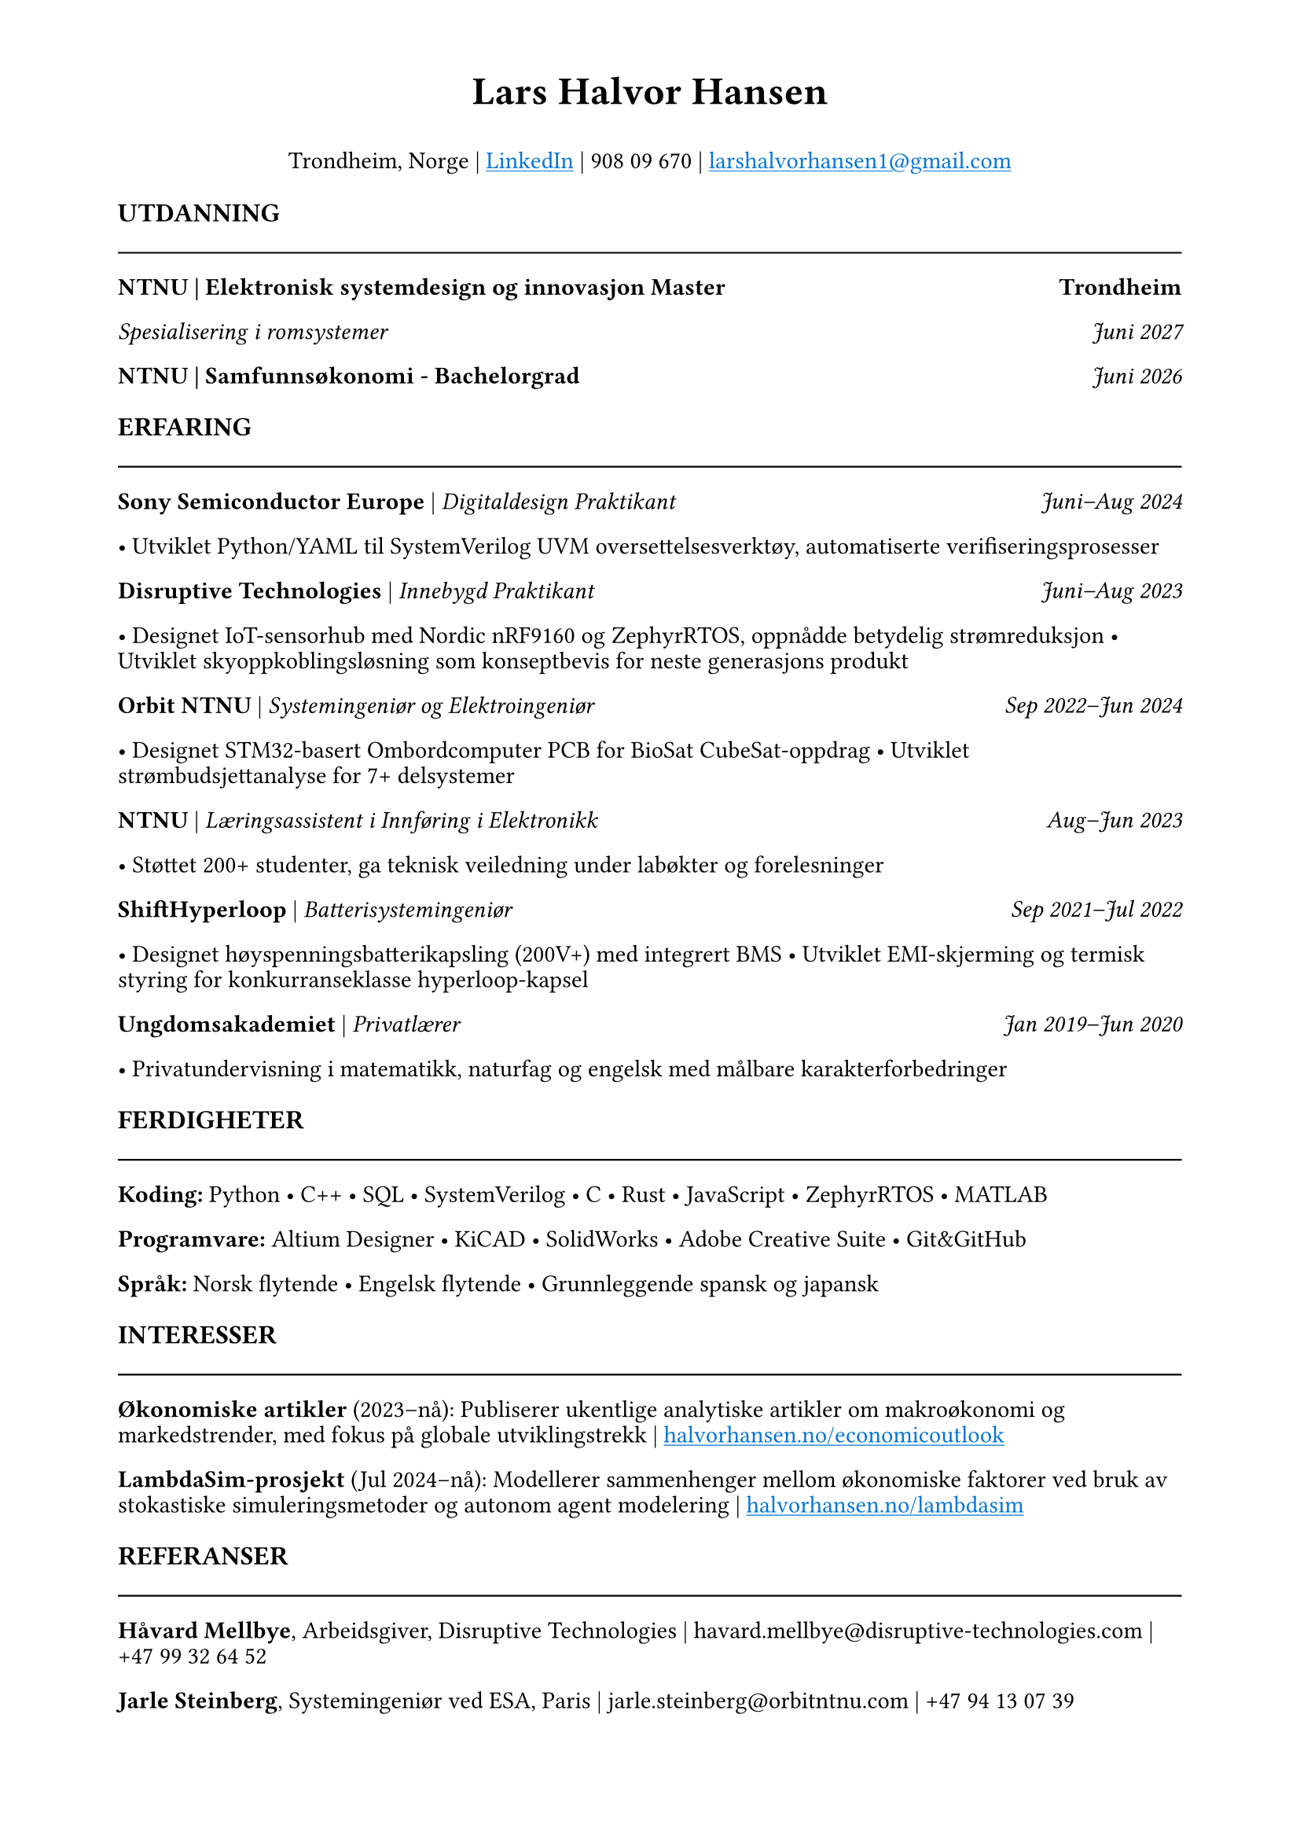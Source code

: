 #set page(margin: (top: 0.5in, rest: 0.75in))
#set text(font: "Times New Roman", size: 11pt)
#set par(leading: 0.4em)
#show link: underline
#show link: set text(blue)

// Header with name and contact info
#align(center)[
  #text(size: 18pt, weight: "bold")[Lars Halvor Hansen]
  #v(0.05em)
Trondheim, Norge | #link("https://www.linkedin.com/in/lars-halvor-hansen/")[LinkedIn] | 908 09 670 | #link("mailto:larshalvorhansen1@gmail.com")[larshalvorhansen1\@gmail.com]
]

#v(0.2em)

// Education Section
#text(weight: "bold", size: 12pt)[UTDANNING]
#line(length: 100%, stroke: 0.8pt)
#v(-0.1em)

#grid(columns: (1fr, auto), [*NTNU | Elektronisk systemdesign og innovasjon Master*], [*Trondheim*])
#grid(columns: (1fr, auto), [_Spesialisering i romsystemer_], [_Juni 2027_])
#grid(columns: (1fr, auto), [*NTNU | Samfunnsøkonomi - Bachelorgrad*], [_Juni 2026_])

#v(0.15em)

// Experience Section
#text(weight: "bold", size: 12pt)[ERFARING]
#line(length: 100%, stroke: 0.8pt)
#v(-0.1em)

#grid(columns: (1fr, auto), [*Sony Semiconductor Europe* | _Digitaldesign Praktikant_], [_Juni–Aug 2024_])
• Utviklet Python/YAML til SystemVerilog UVM oversettelsesverktøy, automatiserte verifiseringsprosesser

#grid(columns: (1fr, auto), [*Disruptive Technologies* | _Innebygd Praktikant_], [_Juni–Aug 2023_])
• Designet IoT-sensorhub med Nordic nRF9160 og ZephyrRTOS, oppnådde betydelig strømreduksjon
• Utviklet skyoppkoblingsløsning som konseptbevis for neste generasjons produkt

#grid(columns: (1fr, auto), [*Orbit NTNU* | _Systemingeniør og Elektroingeniør_], [_Sep 2022–Jun 2024_])
• Designet STM32-basert Ombordcomputer PCB for BioSat CubeSat-oppdrag
• Utviklet strømbudsjettanalyse for 7+ delsystemer

#grid(columns: (1fr, auto), [*NTNU* | _Læringsassistent i Innføring i Elektronikk_], [_Aug–Jun 2023_])
• Støttet 200+ studenter, ga teknisk veiledning under labøkter og forelesninger

#grid(columns: (1fr, auto), [*ShiftHyperloop* | _Batterisystemingeniør_], [_Sep 2021–Jul 2022_])
• Designet høyspenningsbatterikapsling (200V+) med integrert BMS
• Utviklet EMI-skjerming og termisk styring for konkurranseklasse hyperloop-kapsel

#grid(columns: (1fr, auto), [*Ungdomsakademiet* | _Privatlærer_], [_Jan 2019–Jun 2020_])
• Privatundervisning i matematikk, naturfag og engelsk med målbare karakterforbedringer

#v(0.15em)

// Skills Section
#text(weight: "bold", size: 12pt)[FERDIGHETER]
#line(length: 100%, stroke: 0.8pt)
#v(-0.1em)

*Koding:* Python • C++ • SQL • SystemVerilog • C • Rust • JavaScript • ZephyrRTOS • MATLAB

*Programvare:* Altium Designer • KiCAD • SolidWorks • Adobe Creative Suite • Git&GitHub

*Språk:* Norsk flytende • Engelsk flytende • Grunnleggende spansk og japansk

#v(0.15em)

// Interests Section
#text(weight: "bold", size: 12pt)[INTERESSER]
#line(length: 100%, stroke: 0.8pt)
#v(-0.1em)

*Økonomiske artikler* (2023–nå): Publiserer ukentlige analytiske artikler om makroøkonomi og markedstrender, med fokus på globale utviklingstrekk | #link("https://halvorhansen.no/economicoutlook")[halvorhansen.no/economicoutlook]

*LambdaSim-prosjekt* (Jul 2024–nå): Modellerer sammenhenger mellom økonomiske faktorer ved bruk av stokastiske simuleringsmetoder og autonom agent modelering | #link("https://halvorhansen.no/lambdasim")[halvorhansen.no/lambdasim]

#v(0.15em)

// References Section
#text(weight: "bold", size: 12pt)[REFERANSER]
#line(length: 100%, stroke: 0.8pt)
#v(-0.1em)

*Håvard Mellbye*, Arbeidsgiver, Disruptive Technologies | havard.mellbye\@disruptive-technologies.com | +47 99 32 64 52

*Jarle Steinberg*, Systemingeniør ved ESA, Paris | jarle.steinberg\@orbitntnu.com | +47 94 13 07 39
